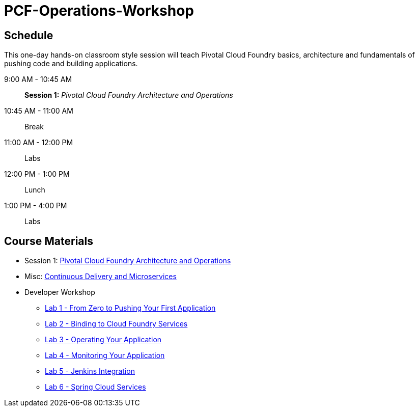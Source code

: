 # PCF-Operations-Workshop

== Schedule

This one-day hands-on classroom style session will teach Pivotal Cloud Foundry basics, architecture and fundamentals of pushing code and building applications.

9:00 AM - 10:45 AM:: *Session 1:* _Pivotal Cloud Foundry Architecture and Operations_
10:45 AM - 11:00 AM:: Break
11:00 AM - 12:00 PM:: Labs
12:00 PM - 1:00 PM:: Lunch
1:00 PM - 4:00 PM:: Labs


== Course Materials

* Session 1: link:presentations/ArchitectureAndOperations.pptx[Pivotal Cloud Foundry Architecture and Operations]
* Misc: link:presentations/microservice_CD.pptx[Continuous Delivery and Microservices]

* Developer Workshop
** link:labs/lab1/lab.adoc[Lab 1 - From Zero to Pushing Your First Application]
** link:labs/lab2/lab.adoc[Lab 2 - Binding to Cloud Foundry Services]
** link:labs/lab3/lab.adoc[Lab 3 - Operating Your Application]
** link:labs/lab4/lab.adoc[Lab 4 - Monitoring Your Application]
** link:labs/lab5/continuous-delivery-lab.adoc[Lab 5 - Jenkins Integration]
** link:cf-spring-trader/README.md[Lab 6 - Spring Cloud Services]
